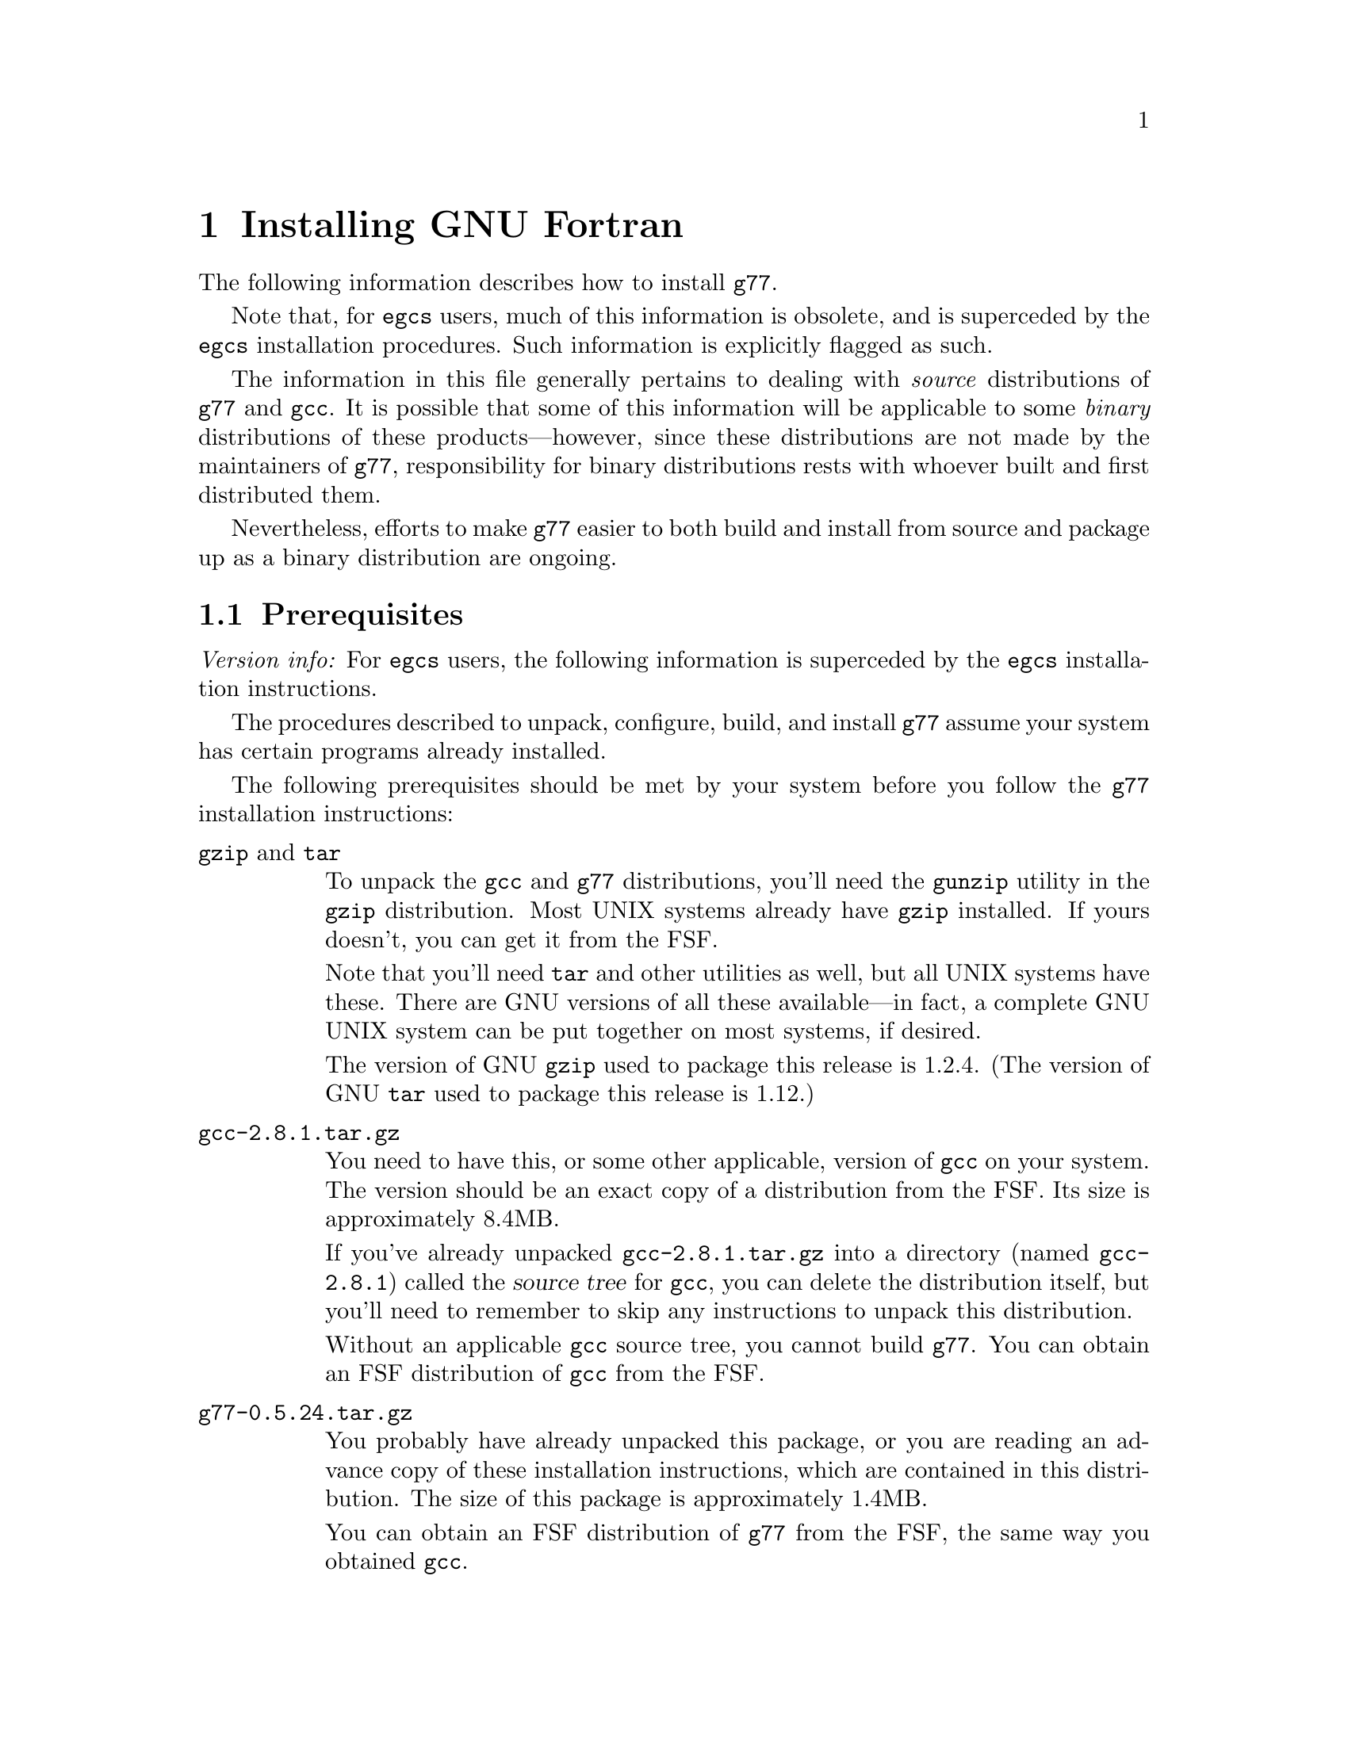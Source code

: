 @c Copyright (C) 1995-1997 Free Software Foundation, Inc.
@c This is part of the G77 manual.
@c For copying conditions, see the file g77.texi.

@c The text of this file appears in the file INSTALL
@c in the G77 distribution, as well as in the G77 manual.

@c 1998-07-13

@set version-g77 0.5.24
@set version-gcc 2.8.1
@set version-autoconf 2.12
@set version-bison 1.25
@set version-gperf 2.5
@set version-gzip 1.2.4
@set version-make 3.76.1
@set version-makeinfo 1.68
@set version-patch 2.5
@set version-sed 2.05
@set version-tar 1.12
@set version-texinfo 3.11

@ifclear INSTALLONLY
@node Installation
@chapter Installing GNU Fortran
@end ifclear
@cindex installing GNU Fortran

The following information describes how to install @code{g77}.

Note that, for @code{egcs} users,
much of this information is obsolete,
and is superceded by the
@code{egcs} installation procedures.
Such information is explicitly flagged as such.

The information in this file generally pertains to dealing
with @emph{source} distributions of @code{g77} and @code{gcc}.
It is possible that some of this information will be applicable
to some @emph{binary} distributions of these products---however,
since these distributions are not made by the maintainers of
@code{g77}, responsibility for binary distributions rests with
whoever built and first distributed them.

Nevertheless, efforts to make @code{g77} easier to both build
and install from source and package up as a binary distribution
are ongoing.

@menu
* Prerequisites::          Make sure your system is ready for @code{g77}.
* Problems Installing::    Known trouble areas.
* Settings::               Changing @code{g77} internals before building.
* Quick Start::            The easier procedure for non-experts.
* Complete Installation::  For experts, or those who want to be: the details.
* Distributing Binaries::  If you plan on distributing your @code{g77}.
@end menu

@node Prerequisites
@section Prerequisites
@cindex prerequisites

@emph{Version info:}
For @code{egcs} users, the following information is
superceded by the @code{egcs} installation instructions.

The procedures described to unpack, configure, build, and
install @code{g77} assume your system has certain programs
already installed.

The following prerequisites should be met by your
system before you follow the @code{g77} installation instructions:

@table @asis
@item @code{gzip} and @code{tar}
To unpack the @code{gcc} and @code{g77} distributions,
you'll need the @code{gunzip} utility in the @code{gzip}
distribution.
Most UNIX systems already have @code{gzip} installed.
If yours doesn't, you can get it from the FSF.

Note that you'll need @code{tar} and other utilities
as well, but all UNIX systems have these.
There are GNU versions of all these available---in fact,
a complete GNU UNIX system can be put together on
most systems, if desired.

The version of GNU @code{gzip} used to package this release
is @value{version-gzip}.
(The version of GNU @code{tar} used to package this release
is @value{version-tar}.)

@item @file{gcc-@value{version-gcc}.tar.gz}
You need to have this, or some other applicable, version
of @code{gcc} on your system.
The version should be an exact copy of a distribution
from the FSF.
Its size is approximately 8.4MB.

If you've already unpacked @file{gcc-@value{version-gcc}.tar.gz} into a
directory (named @file{gcc-@value{version-gcc}}) called the @dfn{source tree}
for @code{gcc}, you can delete the distribution
itself, but you'll need to remember to skip any instructions to unpack
this distribution.

Without an applicable @code{gcc} source tree, you cannot
build @code{g77}.
You can obtain an FSF distribution of @code{gcc} from the FSF.

@item @file{g77-@value{version-g77}.tar.gz}
You probably have already unpacked this package,
or you are reading an advance copy of these installation instructions,
which are contained in this distribution.
The size of this package is approximately 1.4MB.

You can obtain an FSF distribution of @code{g77} from the FSF,
the same way you obtained @code{gcc}.

@item Enough disk space
The amount of disk space needed to unpack, build, install,
and use @code{g77} depends on the type of system you're
using, how you build @code{g77}, and how much of it you
install (primarily, which languages you install).

The sizes shown below assume all languages distributed
in @code{gcc-@value{version-gcc}}, plus @code{g77}, will be built
and installed.
These sizes are indicative of GNU/Linux systems on
Intel x86 running COFF and on Digital Alpha (AXP) systems
running ELF.
These should be fairly representative of 32-bit and 64-bit
systems, respectively.

Note that all sizes are approximate and subject to change without
notice!
They are based on preliminary releases of g77 made shortly
before the public beta release.

@itemize ---
@item
@code{gcc} and @code{g77} distributions occupy 10MB
packed, 40MB unpacked.
These consist of the source code and documentation,
plus some derived files (mostly documentation), for
@code{gcc} and @code{g77}.
Any deviations from these numbers for different
kinds of systems are likely to be very minor.

@item
A ``bootstrap'' build requires an additional 91MB
for a total of 132MB on an ix86, and an additional
136MB for a total of 177MB on an Alpha.

@item
Removing @file{gcc/stage1} after the build recovers
13MB for a total of 119MB on an ix86, and recovers
21MB for a total of 155MB on an Alpha.

After doing this, the integrity of the build can
still be verified via @samp{make compare}, and the
@code{gcc} compiler modified and used to build itself for
testing fairly quickly, using the copy of the compiler
kept in @code{gcc/stage2}.

@item
Removing @file{gcc/stage2} after the build further
recovers 39MB for a total of 80MB, and recovers
57MB for a total of 98MB on an Alpha.

After doing this, the compiler can still be installed,
especially if GNU @code{make} is used to avoid
gratuitous rebuilds (or, the installation can be done
by hand).

@item
Installing @code{gcc} and @code{g77} copies
23MB onto the @samp{--prefix} disk for a total of 103MB
on an ix86, and copies 31MB onto the @samp{--prefix}
disk for a total of 130MB on an Alpha.
@end itemize

After installation, if no further modifications and
builds of @code{gcc} or @code{g77} are planned, the
source and build directory may be removed, leaving
the total impact on a system's disk storage as
that of the amount copied during installation.

Systems with the appropriate version of @code{gcc}
installed don't require the complete
bootstrap build.
Doing a ``straight build'' requires about as much
space as does a bootstrap build followed by removing
both the @file{gcc/stage1} and @file{gcc/stage2}
directories.

Installing @code{gcc} and @code{g77} over existing
versions might require less @emph{new} disk space,
but note that, unlike many products, @code{gcc}
installs itself in a way that avoids overwriting other
installed versions of itself, so that other versions may
easily be invoked (via @samp{gcc -V @var{version}}).

So, the amount of space saved as a result of having
an existing version of @code{gcc} and @code{g77}
already installed is not much---typically only the
command drivers (@code{gcc}, @code{g77}, @code{g++},
and so on, which are small) and the documentation
is overwritten by the new installation.
The rest of the new installation is done without
replacing existing installed versions (assuming
they have different version numbers).

@item @code{make}
Your system must have @code{make}, and you will probably save
yourself a lot of trouble if it is GNU @code{make} (sometimes
referred to as @code{gmake}).
In particular, you probably need GNU @code{make}
to build outside the source directory
(with @code{configure}'s @samp{--srcdir} option.)

The version of GNU @code{make} used to develop this release
is @value{version-make}.

@item @code{cc}
Your system must have a working C compiler.
If it doesn't, you might be able to obtain
a prebuilt binary of some version of @code{gcc}
from the network or on CD-ROM,
perhaps from the FSF@.
The best source of information about binaries
is probably a system-specific Usenet news group,
initially via its FAQ.

@xref{Installation,,Installing GNU CC,gcc,Using and Porting GNU CC},
for more information on prerequisites for installing @code{gcc}.

@item @code{sed}
All UNIX systems have @code{sed}, but some have a broken
version that cannot handle configuring, building, or
installing @code{gcc} or @code{g77}.

The version of GNU @code{sed} used to develop this release
is @value{version-sed}.
(Note that GNU @code{sed} version 3.0 was withdrawn by the
FSF---if you happen to have this version installed, replace
it with version @value{version-sed} immediately.
See a GNU distribution site for further explanation.)

@item @code{root} access or equivalent
To perform the complete installation procedures on a system,
you need to have @code{root} access to that system, or
equivalent access to the @samp{--prefix} directory tree
specified on the @code{configure} command line.

Portions of the procedure (such as configuring and building
@code{g77}) can be performed by any user with enough disk
space and virtual memory.

However, these instructions are oriented towards less-experienced
users who want to install @code{g77} on their own personal
systems.

System administrators with more experience will want to
determine for themselves how they want to modify the
procedures described below to suit the needs of their
installation.

@item @code{autoconf}
The version of GNU @code{autoconf} used to develop this release
is @value{version-autoconf}.

@code{autoconf} is not needed in the typical case of
installing @code{gcc} and @code{g77}.
@xref{Missing tools?}, for information on when it
might be needed and how to work around not having it.

@item @code{bison}
The version of GNU @code{bison} used to develop this release
is @value{version-bison}.

@code{bison} is not needed in the typical case of
installing @code{gcc} and @code{g77}.
@xref{Missing tools?}, for information on when it
might be needed and how to work around not having it.

@item @code{gperf}
The version of GNU @code{gperf} used to develop this release
is @value{version-gperf}.

@code{gperf} is not needed in the typical case of
installing @code{gcc} and @code{g77}.
@xref{Missing tools?}, for information on when it
might be needed and how to work around not having it.

@item @code{makeinfo}
The version of GNU @code{makeinfo} used to develop this release
is @value{version-makeinfo}.

@code{makeinfo} is part of the GNU @code{texinfo} package;
@code{makeinfo} version @value{version-makeinfo}
is distributed as part of
GNU @code{texinfo} version @value{version-texinfo}.

@code{makeinfo} is not needed in the typical case of
installing @code{gcc} and @code{g77}.
@xref{Missing tools?}, for information on when it
might be needed and how to work around not having it.

An up-to-date version of GNU @code{makeinfo} is still convenient
when obtaining a new version of a GNU distribution such as
@code{gcc} or @code{g77},
as it allows you to obtain the @file{.diff.gz} file
instead of the entire @file{.tar.gz} distribution
(assuming you have installed @code{patch}).

@item @code{patch}
The version of GNU @code{patch} used to develop this release
is @value{version-patch}.

Beginning with @code{g77} version 0.5.23, it is no longer
necessary to patch the @code{gcc} back end to build @code{g77}.

An up-to-date version of GNU @code{patch} is still convenient
when obtaining a new version of a GNU distribution such as
@code{gcc} or @code{g77},
as it allows you to obtain the @file{.diff.gz} file
instead of the entire @file{.tar.gz} distribution
(assuming you have installed the tools needed
to rebuild derived files, such as @code{makeinfo}).
@end table

@node Problems Installing
@section Problems Installing
@cindex problems installing
@cindex installation problems

This is a list of problems (and some apparent problems which don't
really mean anything is wrong) that show up when configuring,
building, installing, or porting GNU Fortran.

@xref{Installation Problems,,,gcc,Using and Porting GNU CC},
for more information on installation problems that can afflict
either @code{gcc} or @code{g77}.

@menu
* General Problems::         Problems afflicting most or all systems.
* System-specific Problems:: Problems afflicting particular systems.
* Cross-compiler Problems::  Problems afflicting cross-compilation setups.
@end menu

@node General Problems
@subsection General Problems

These problems can occur on most or all systems.

@menu
* GNU C Required::             Why even ANSI C is not enough.
* Patching GNU CC::            Why @code{gcc} needn't be patched.
* Building GNU CC Necessary::  Why you can't build @emph{just} Fortran.
* Missing strtoul or bsearch:: When linking @samp{f771} fails.
* Cleanup Kills Stage Directories::  For @code{g77} developers.
* LANGUAGES Macro Ignored::    Sometimes @samp{LANGUAGES} is ignored.
@end menu

@node GNU C Required
@subsubsection GNU C Required
@cindex GNU C required
@cindex requirements, GNU C

Compiling @code{g77} requires GNU C, not just ANSI C.
Fixing this wouldn't
be very hard (just tedious), but the code using GNU extensions to
the C language is expected to be rewritten for 0.6 anyway,
so there are no plans for an interim fix.

This requirement does not mean you must already have @code{gcc}
installed to build @code{g77}.
As long as you have a working C compiler, you can use a
bootstrap build to automate the process of first building
@code{gcc} using the working C compiler you have, then building
@code{g77} and rebuilding @code{gcc} using that just-built @code{gcc},
and so on.

@node Patching GNU CC
@subsubsection Patching GNU CC
@cindex patch files
@cindex GBE

@code{g77} no longer requires application of a patch file
to the @code{gcc} compiler tree.
In fact, no such patch file is distributed with @code{g77}.
This is as of version 0.5.23
and @code{egcs} version 1.0.

@node Building GNU CC Necessary
@subsubsection Building GNU CC Necessary
@cindex gcc, building
@cindex building gcc

It should be possible to build the runtime without building @code{cc1}
and other non-Fortran items, but, for now, an easy way to do that
is not yet established.

@node Missing strtoul or bsearch
@subsubsection Missing strtoul or bsearch
@cindex bsearch
@cindex _bsearch
@cindex strtoul
@cindex _strtoul
@cindex undefined reference (_bsearch)
@cindex undefined reference (_strtoul)
@cindex f771, linking error for
@cindex linking error for f771
@cindex ld error for f771
@cindex ld can't find _bsearch
@cindex ld can't find _strtoul
@cindex SunOS4

@emph{Version info:}
The following information does not apply to the
@code{egcs} version of @code{g77}.

On SunOS4 systems, linking the @code{f771} program used to
produce an error message concerning an undefined symbol named
@samp{_strtoul}, because the @samp{strtoul} library function
is not provided on that system.

Other systems have, in the past, been reported to not provide
their own @samp{strtoul} or @samp{bsearch} function.

Some versions @code{g77} tried to default to providing bare-bones
versions of @code{bsearch} and @code{strtoul} automatically,
but every attempt at this has failed for at least one kind of system.

To limit the failures to those few systems actually missing the
required routines, the bare-bones versions are still provided,
in @file{gcc/f/proj.c},
if the appropriate macros are defined.
These are @code{NEED_BSEARCH} for @samp{bsearch} and
@code{NEED_STRTOUL} for @samp{NEED_STRTOUL}.

Therefore, if you are sure your system is missing
@code{bsearch} or @code{strtoul} in its library,
define the relevant macro(s) before building @code{g77}.
This can be done by editing @file{gcc/f/proj.c} and inserting
either or both of the following @samp{#define} statements
before the comment shown:

@smallexample
/* Insert #define statements here.  */

#define NEED_BSEARCH
#define NEED_STRTOUL
@end smallexample

Then, continue configuring and building @code{g77} as usual.

Or, you can define these on the @code{make} command line.
To build with the bundled @code{cc} on SunOS4, for example, try:
@smallexample
make bootstrap BOOT_CFLAGS='-O2 -g -DNEED_STRTOUL'
@end smallexample

If you then encounter problems compiling @file{gcc/f/proj.c},
it might be due to a discrepancy between how @samp{bsearch}
or @samp{strtoul} are defined by that file and how they're
declared by your system's header files.

In that case, you'll have to use some basic knowledge of C
to work around the problem, perhaps by editing @file{gcc/f/proj.c}
somewhat.

@node Cleanup Kills Stage Directories
@subsubsection Cleanup Kills Stage Directories
@cindex stage directories
@cindex make clean

It'd be helpful if @code{g77}'s @file{Makefile.in} or @file{Make-lang.in}
would create the various @file{stage@var{n}} directories and their
subdirectories, so developers and expert installers wouldn't have to
reconfigure after cleaning up.

That help has arrived as of version 0.5.23 of @code{g77}
and version 1.1 of @code{egcs}.
Configuration itself no longer creates any particular directories
that are unique to @code{g77}.
The build procedures in @file{Make-lang.in} take care of
that, on demand.

@node LANGUAGES Macro Ignored
@subsubsection LANGUAGES Macro Ignored
@cindex @samp{LANGUAGES} macro ignored
@cindex ignoring @samp{LANGUAGES} macro

Prior to version 0.5.23 of @code{g77}
and version 1.1 of @code{egcs},
@code{g77} would sometimes ignore
the absence of @samp{f77} and @samp{F77} in the
@samp{LANGUAGES} macro definition used for the
@code{make} command being processed.

As of @code{g77} version 0.5.23
and @code{egcs} version 1.1,
@code{g77} now obeys this macro
in all relevant situations.

However, in versions of @code{gcc} through 2.8.1,
non-@code{g77} portions of @code{gcc},
such as @code{g++},
are known to go ahead and perform various
language-specific activities when their
respective language strings do not appear
in the @samp{LANGUAGES} macro in effect
during that invocation of @code{make}.

It is expected that these remaining problems will
be fixed in a future version of @code{gcc}.

@node System-specific Problems
@subsection System-specific Problems

@cindex AIX
A linker bug on some versions of AIX 4.1 might prevent building
when @code{g77} is built within @code{gcc}.
It might also occur when building within @code{egcs}.
@xref{LINKFAIL}.

@node Cross-compiler Problems
@subsection Cross-compiler Problems
@cindex cross-compiler, problems

@code{g77} has been in alpha testing since September of
1992, and in public beta testing since February of 1995.
Alpha testing was done by a small number of people worldwide on a fairly
wide variety of machines, involving self-compilation in most or
all cases.
Beta testing has been done primarily via self-compilation,
but in more and more cases, cross-compilation (and ``criss-cross
compilation'', where a version of a compiler is built on one machine
to run on a second and generate code that runs on a third) has
been tried and has succeeded, to varying extents.

Generally, @code{g77} can be ported to any configuration to which
@code{gcc}, @code{f2c}, and @code{libf2c} can be ported and made
to work together, aside from the known problems described in this
manual.
If you want to port @code{g77} to a particular configuration,
you should first make sure @code{gcc} and @code{libf2c} can be
ported to that configuration before focusing on @code{g77}, because
@code{g77} is so dependent on them.

Even for cases where @code{gcc} and @code{libf2c} work,
you might run into problems with cross-compilation on certain machines,
for several reasons.

@itemize @bullet
@item
There is one known bug
(a design bug to be fixed in 0.6) that prevents configuration of
@code{g77} as a cross-compiler in some cases,
though there are assumptions made during
configuration that probably make doing non-self-hosting builds
a hassle, requiring manual intervention.

@item
@code{gcc} might still have some trouble being configured
for certain combinations of machines.
For example, it might not know how to handle floating-point
constants.

@item
Improvements to the way @code{libg2c} is built could make
building @code{g77} as a cross-compiler easier---for example,
passing and using @samp{$(LD)} and @samp{$(AR)} in the appropriate
ways.
(This is improved in the @code{egcs} version of @code{g77},
especially as of version 1.1.)

@item
There are still some challenges putting together the right
run-time libraries (needed by @code{libg2c}) for a target
system, depending on the systems involved in the configuration.
(This is a general problem with cross-compilation, and with
@code{gcc} in particular.)
@end itemize

@node Settings
@section Changing Settings Before Building

Here are some internal @code{g77} settings that can be changed
by editing source files in @file{gcc/f/} before building.

This information, and perhaps even these settings, represent
stop-gap solutions to problems people doing various ports
of @code{g77} have encountered.
As such, none of the following information is expected to
be pertinent in future versions of @code{g77}.

@menu
* Larger File Unit Numbers::     Raising @samp{MXUNIT}.
* Always Flush Output::          Synchronizing write errors.
* Maximum Stackable Size::       Large arrays forced off the stack.
* Floating-point Bit Patterns::  Possible programs building @code{g77}
                                   as a cross-compiler.
* Large Initialization::         Large arrays with @code{DATA}
                                   initialization.
* Alpha Problems Fixed::         Problems with 64-bit systems like
                                   Alphas now fixed?
@end menu

@node Larger File Unit Numbers
@subsection Larger File Unit Numbers
@cindex MXUNIT
@cindex unit numbers
@cindex maximum unit number
@cindex illegal unit number
@cindex increasing maximum unit number

As distributed, whether as part of @code{f2c} or @code{g77},
@code{libf2c} accepts file unit numbers only in the range
0 through 99.
For example, a statement such as @samp{WRITE (UNIT=100)} causes
a run-time crash in @code{libf2c}, because the unit number,
100, is out of range.

If you know that Fortran programs at your installation require
the use of unit numbers higher than 99, you can change the
value of the @samp{MXUNIT} macro, which represents the maximum unit
number, to an appropriately higher value.

To do this, edit the file @file{f/runtime/libI77/fio.h} in your
@code{g77} source tree, changing the following line:

@example
#define MXUNIT 100
@end example

Change the line so that the value of @samp{MXUNIT} is defined to be
at least one @emph{greater} than the maximum unit number used by
the Fortran programs on your system.

(For example, a program that does @samp{WRITE (UNIT=255)} would require
@samp{MXUNIT} set to at least 256 to avoid crashing.)

Then build or rebuild @code{g77} as appropriate.

@emph{Note:} Changing this macro has @emph{no} effect on other limits
your system might place on the number of files open at the same time.
That is, the macro might allow a program to do @samp{WRITE (UNIT=100)},
but the library and operating system underlying @code{libf2c} might
disallow it if many other files have already been opened (via @code{OPEN} or
implicitly via @code{READ}, @code{WRITE}, and so on).
Information on how to increase these other limits should be found
in your system's documentation.

@node Always Flush Output
@subsection Always Flush Output
@cindex ALWAYS_FLUSH
@cindex synchronous write errors
@cindex disk full
@cindex flushing output
@cindex fflush()
@cindex I/O, flushing
@cindex output, flushing
@cindex writes, flushing
@cindex NFS
@cindex network file system

Some Fortran programs require output
(writes) to be flushed to the operating system (under UNIX,
via the @code{fflush()} library call) so that errors,
such as disk full, are immediately flagged via the relevant
@code{ERR=} and @code{IOSTAT=} mechanism, instead of such
errors being flagged later as subsequent writes occur, forcing
the previously written data to disk, or when the file is
closed.

Essentially, the difference can be viewed as synchronous error
reporting (immediate flagging of errors during writes) versus
asynchronous, or, more precisely, buffered error reporting
(detection of errors might be delayed).

@code{libg2c} supports flagging write errors immediately when
it is built with the @samp{ALWAYS_FLUSH} macro defined.
This results in a @code{libg2c} that runs slower, sometimes
quite a bit slower, under certain circumstances---for example,
accessing files via the networked file system NFS---but the
effect can be more reliable, robust file I/O.

If you know that Fortran programs requiring this level of precision
of error reporting are to be compiled using the
version of @code{g77} you are building, you might wish to
modify the @code{g77} source tree so that the version of
@code{libg2c} is built with the @samp{ALWAYS_FLUSH} macro
defined, enabling this behavior.

To do this, find this line in @file{f/runtime/f2c.h} in
your @code{g77} source tree:

@example
/* #define ALWAYS_FLUSH */
@end example

Remove the leading @samp{/*@w{ }},
so the line begins with @samp{#define},
and the trailing @samp{@w{ }*/}.

Then build or rebuild @code{g77} as appropriate.

@node Maximum Stackable Size
@subsection Maximum Stackable Size
@vindex FFECOM_sizeMAXSTACKITEM
@cindex code, stack variables
@cindex maximum stackable size
@cindex stack allocation
@cindex segmentation violation
@code{g77}, on most machines, puts many variables and arrays on the stack
where possible, and can be configured (by changing
@samp{FFECOM_sizeMAXSTACKITEM} in @file{gcc/f/com.c}) to force
smaller-sized entities into static storage (saving
on stack space) or permit larger-sized entities to be put on the
stack (which can improve run-time performance, as it presents
more opportunities for the GBE to optimize the generated code).

@emph{Note:} Putting more variables and arrays on the stack
might cause problems due to system-dependent limits on stack size.
Also, the value of @samp{FFECOM_sizeMAXSTACKITEM} has no
effect on automatic variables and arrays.
@xref{But-bugs}, for more information.

@node Floating-point Bit Patterns
@subsection Floating-point Bit Patterns

@cindex cross-compiler, building
@cindex floating-point bit patterns
@cindex bit patterns
The @code{g77} build will crash if an attempt is made to build
it as a cross-compiler
for a target when @code{g77} cannot reliably determine the bit pattern of
floating-point constants for the target.
Planned improvements for version 0.6 of @code{g77}
will give it the capabilities it needs to not have to crash the build
but rather generate correct code for the target.
(Currently, @code{g77}
would generate bad code under such circumstances if it didn't crash
during the build, e.g. when compiling a source file that does
something like @samp{EQUIVALENCE (I,R)} and @samp{DATA R/9.43578/}.)

@node Large Initialization
@subsection Initialization of Large Aggregate Areas

@cindex speed, compiler
@cindex slow compiler
@cindex memory utilization
@cindex large initialization
@cindex aggregate initialization
A warning message is issued when @code{g77} sees code that provides
initial values (e.g. via @code{DATA}) to an aggregate area (@code{COMMON}
or @code{EQUIVALENCE}, or even a large enough array or @code{CHARACTER}
variable)
that is large enough to increase @code{g77}'s compile time by roughly
a factor of 10.

This size currently is quite small, since @code{g77}
currently has a known bug requiring too much memory
and time to handle such cases.
In @file{gcc/f/data.c}, the macro
@samp{FFEDATA_sizeTOO_BIG_INIT_} is defined
to the minimum size for the warning to appear.
The size is specified in storage units,
which can be bytes, words, or whatever, on a case-by-case basis.

After changing this macro definition, you must
(of course) rebuild and reinstall @code{g77} for
the change to take effect.

Note that, as of version 0.5.18, improvements have
reduced the scope of the problem for @emph{sparse}
initialization of large arrays, especially those
with large, contiguous uninitialized areas.
However, the warning is issued at a point prior to
when @code{g77} knows whether the initialization is sparse,
and delaying the warning could mean it is produced
too late to be helpful.

Therefore, the macro definition should not be adjusted to
reflect sparse cases.
Instead, adjust it to generate the warning when densely
initialized arrays begin to cause responses noticeably slower
than linear performance would suggest.

@node Alpha Problems Fixed
@subsection Alpha Problems Fixed

@cindex Alpha, support
@cindex 64-bit systems
@code{g77} used to warn when it was used to compile Fortran code
for a target configuration that is not basically a 32-bit
machine (such as an Alpha, which is a 64-bit machine, especially
if it has a 64-bit operating system running on it).
That was because @code{g77} was known to not work
properly on such configurations.

As of version 0.5.20, @code{g77} is believed to work well
enough on such systems.
So, the warning is no longer needed or provided.

However, support for 64-bit systems, especially in
areas such as cross-compilation and handling of
intrinsics, is still incomplete.
The symptoms
are believed to be compile-time diagnostics rather
than the generation of bad code.
It is hoped that version 0.6 will completely support 64-bit
systems.

@node Quick Start
@section Quick Start
@cindex quick start

@emph{Version info:}
For @code{egcs} users, the following information is
superceded by the @code{egcs} installation instructions.

This procedure configures, builds, and installs @code{g77}
``out of the box'' and works on most UNIX systems.
Each command is identified by a unique number,
used in the explanatory text that follows.
For the most part, the output of each command is not shown,
though indications of the types of responses are given in a
few cases.

To perform this procedure, the installer must be logged
in as user @code{root}.
Much of it can be done while not logged in as @code{root},
and users experienced with UNIX administration should be
able to modify the procedure properly to do so.

Following traditional UNIX conventions, it is assumed that
the source trees for @code{g77} and @code{gcc} will be
placed in @file{/usr/src}.
It also is assumed that the source distributions themselves
already reside in @file{/usr/FSF}, a naming convention
used by the author of @code{g77} on his own system:

@example
/usr/FSF/gcc-@value{version-gcc}.tar.gz
/usr/FSF/g77-@value{version-g77}.tar.gz
@end example

@c (You can use @file{gcc-2.7.2.1.tar.gz} instead, or
@c the equivalent of it obtained by applying the
@c patch distributed as @file{gcc-2.7.2-2.7.2.1.diff.gz}
@c to version 2.7.2 of @code{gcc},
@c if you remember to make the appropriate adjustments in the
@c instructions below.)

@c @cindex SunOS4
@c Users of the following systems should not blindly follow
@c these quick-start instructions, because of problems their
@c systems have coping with straightforward installation of
@c @code{g77}:
@c 
@c @itemize @bullet
@c @item
@c SunOS4
@c @end itemize
@c 
@c Instead, see @ref{Complete Installation}, for detailed information
@c on how to configure, build, and install @code{g77} for your
@c particular system.
@c Also, see @ref{Trouble,,Known Causes of Trouble with GNU Fortran},
@c for information on bugs and other problems known to afflict the
@c installation process, and how to report newly discovered ones.
@c 
@c If your system is @emph{not} on the above list, and @emph{is}
@c a UNIX system or one of its variants, you should be able to
@c follow the instructions below.

If you vary @emph{any} of the steps below, you might run into
trouble, including possibly breaking existing programs for
other users of your system.
Before doing so, it is wise to review the explanations of some
of the steps.
These explanations follow this list of steps.

@example
sh[ 1]# @kbd{cd /usr/src}
@set source-dir 1
sh[ 2]# @kbd{gunzip -c < /usr/FSF/gcc-@value{version-gcc}.tar.gz | tar xf -}
[Might say "Broken pipe"...that is normal on some systems.]
@set unpack-gcc 2
sh[ 3]# @kbd{gunzip -c < /usr/FSF/g77-@value{version-g77}.tar.gz | tar xf -}
["Broken pipe" again possible.]
@set unpack-g77 3
sh[ 4]# @kbd{ln -s gcc-@value{version-gcc} gcc}
@set link-gcc 4
sh[ 5]# @kbd{ln -s g77-@value{version-g77} g77}
@set link-g77 5
sh[ 6]# @kbd{mv -i g77/* gcc}
[No questions should be asked by mv here; or, you made a mistake.]
@set merge-g77 6
sh[ 7]# @kbd{cd gcc}
sh[ 8]# @kbd{./configure --prefix=/usr}
[Do not do the above if gcc is not installed in /usr/bin.
You might need a different @kbd{--prefix=@dots{}}, as
described below.]
@set configure-gcc 8
sh[ 9]# @kbd{make bootstrap}
[This takes a long time, and is where most problems occur.]
@set build-gcc 9
sh[10]# @kbd{make compare}
[This verifies that the compiler is `sane'.
If any files are printed, you have likely found a g77 bug.]
@set compare-gcc 10
sh[11]# @kbd{rm -fr stage1}
@set rm-stage1 11
sh[12]# @kbd{make -k install}
[The actual installation.]
@set install-g77 12
sh[13]# @kbd{g77 -v}
[Verify that g77 is installed, obtain version info.]
@set show-version 13
sh[14]#
@set end-procedure 14
@end example

@xref{Updating Documentation,,Updating Your Info Directory}, for
information on how to update your system's top-level @code{info}
directory to contain a reference to this manual, so that
users of @code{g77} can easily find documentation instead
of having to ask you for it.

Elaborations of many of the above steps follows:

@table @asis
@item Step @value{source-dir}: @kbd{cd /usr/src}
You can build @code{g77} pretty much anyplace.
By convention, this manual assumes @file{/usr/src}.
It might be helpful if other users on your system
knew where to look for the source code for the
installed version of @code{g77} and @code{gcc} in any case.

@c @item Step @value{unpack-gcc}: @kbd{gunzip -d @dots{}}
@c Here, you might wish to use @file{gcc-2.7.2.1.tar.gz}
@c instead, or apply @file{gcc-2.7.2-2.7.2.1.diff.gz} to achieve
@c similar results.

@item Step @value{unpack-g77}: @kbd{gunzip -d < /usr/FSF/g77-@value{version-g77}.tar.gz | tar xf -}
It is not always necessary to obtain the latest version of
@code{g77} as a complete @file{.tar.gz} file if you have
a complete, earlier distribution of @code{g77}.
If appropriate, you can unpack that earlier
version of @code{g77}, and then apply the appropriate patches
to achieve the same result---a source tree containing version
@value{version-g77} of @code{g77}.

@item Step @value{link-gcc}: @kbd{ln -s gcc-@value{version-gcc} gcc}
@item Step @value{link-g77}: @kbd{ln -s g77-@value{version-g77} g77}
These commands mainly help reduce typing,
and help reduce visual clutter in examples
in this manual showing what to type to install @code{g77}.

@c Of course, if appropriate, @kbd{ln -s gcc-2.7.2.1 gcc} or
@c similar.

@xref{Unpacking}, for information on
using distributions of @code{g77} made by organizations
other than the FSF.

@item Step @value{merge-g77}: @kbd{mv -i g77/* gcc}
After doing this, you can, if you like, type
@samp{rm g77} and @samp{rmdir g77-@value{version-g77}} to remove
the empty directory and the symbol link to it.
But, it might be helpful to leave them around as
quick reminders of which version(s) of @code{g77} are
installed on your system.

@xref{Unpacking}, for information
on the contents of the @file{g77} directory (as merged
into the @file{gcc} directory).

@item Step @value{configure-gcc}: @kbd{./configure --prefix=/usr}
This is where you specify that
the @file{g77} and @file{gcc} executables are to be
installed in @file{/usr/bin/},
the @code{g77} and @code{gcc} documentation is
to be installed in @file{/usr/info/} and @file{/usr/man/},
and so on.

You should ensure that any existing installation of the @file{gcc}
executable is in @file{/usr/bin/}.

However, if that existing version of @code{gcc} is not @value{version-gcc},
or if you simply wish to avoid risking overwriting it with a
newly built copy of the same version,
you can specify @samp{--prefix=/usr/local}
(which is the default)
or some other path,
and invoke the newly installed version
directly from that path's @file{bin} directory.

@xref{Where to Install,,Where in the World Does Fortran (and GNU CC) Go?},
for more information on determining where to install @code{g77}.
@xref{Configuring gcc}, for more information on the
configuration process triggered by invoking the @file{./configure}
script.

@item Step @value{build-gcc}: @kbd{make bootstrap}
@xref{Installation,,Installing GNU CC,
gcc,Using and Porting GNU CC}, for information
on the kinds of diagnostics you should expect during
this procedure.

@xref{Building gcc}, for complete @code{g77}-specific
information on this step.

@item Step @value{compare-gcc}: @kbd{make compare}
@xref{Bug Lists,,Where to Port Bugs}, for information
on where to report that you observed files
having different contents during this
phase.

@xref{Bug Reporting,,How to Report Bugs}, for
information on @emph{how} to report bugs like this.

@item Step @value{rm-stage1}: @kbd{rm -fr stage1}
You don't need to do this, but it frees up disk space.

@item Step @value{install-g77}: @kbd{make -k install}
If this doesn't seem to work, try:

@example
make -k install install-libf77
@end example

Or, make sure you're using GNU @code{make}.

@xref{Installation of Binaries}, for more information.

@xref{Updating Documentation,,Updating Your Info Directory},
for information on entering this manual into your
system's list of texinfo manuals.

@item Step @value{show-version}: @kbd{g77 -v}
If this command prints approximately 25 lines of output,
including the GNU Fortran Front End version number (which
should be the same as the version number for the version
of @code{g77} you just built and installed) and the
version numbers for the three parts of the @code{libf2c}
library (@code{libF77}, @code{libI77}, @code{libU77}), and
those version numbers are all in agreement, then there is
a high likelihood that the installation has been successfully
completed.

You might consider doing further testing.
For example, log in as a non-privileged user, then create
a small Fortran program, such as:

@example
      PROGRAM SMTEST
      DO 10 I=1, 10
         PRINT *, 'Hello World #', I
10    CONTINUE
      END
@end example

Compile, link, and run the above program, and, assuming you named
the source file @file{smtest.f}, the session should look like this:

@example
sh# @kbd{g77 -o smtest smtest.f}
sh# @kbd{./smtest}
 Hello World # 1
 Hello World # 2
 Hello World # 3
 Hello World # 4
 Hello World # 5
 Hello World # 6
 Hello World # 7
 Hello World # 8
 Hello World # 9
 Hello World # 10
sh#
@end example

If invoking @code{g77} doesn't seem to work,
the problem might be that you've installed it in
a location that is not in your shell's search path.
For example, if you specified @samp{--prefix=/gnu},
and @file{/gnu/bin} is not in your @code{PATH}
environment variable,
you must explicitly specify the location of the compiler
via @kbd{/gnu/bin/g77 -o smtest smtest.f}.

After proper installation, you don't
need to keep your gcc and g77 source and build directories
around anymore.
Removing them can free up a lot of disk space.
@end table

@node Complete Installation
@section Complete Installation

@emph{Version info:}
For @code{egcs} users, the following information is
mostly superceded by the @code{egcs} installation instructions.

Here is the complete @code{g77}-specific information on how
to configure, build, and install @code{g77}.

@menu
* Unpacking::
* Merging Distributions::
* Where to Install::
* Configuring gcc::
* Building gcc::
* Pre-installation Checks::
* Installation of Binaries::
* Updating Documentation::
* Missing tools?::
@end menu

@node Unpacking
@subsection Unpacking
@cindex unpacking distributions
@cindex distributions, unpacking
@cindex code, source
@cindex source code
@cindex source tree
@cindex packages

The @code{gcc} source distribution is a stand-alone distribution.
It is designed to be unpacked (producing the @code{gcc}
source tree) and built as is, assuming certain
prerequisites are met (including the availability of compatible
UNIX programs such as @code{make}, @code{cc}, and so on).

However, before building @code{gcc}, you will want to unpack
and merge the @code{g77} distribution in with it, so that you
build a Fortran-capable version of @code{gcc}, which includes
the @code{g77} command, the necessary run-time libraries,
and this manual.

Unlike @code{gcc}, the @code{g77} source distribution
is @emph{not} a stand-alone distribution.
It is designed to be unpacked and, afterwards, immediately merged
into an applicable @code{gcc} source tree.
That is, the @code{g77} distribution @emph{augments} a
@code{gcc} distribution---without @code{gcc}, generally
only the documentation is immediately usable.

A sequence of commands typically used to unpack @code{gcc}
and @code{g77} is:

@example
sh# @kbd{cd /usr/src}
sh# @kbd{gunzip -c /usr/FSF/gcc-@value{version-gcc}.tar.gz | tar xf -}
sh# @kbd{gunzip -c /usr/FSF/g77-@value{version-g77}.tar.gz | tar xf -}
sh# @kbd{ln -s gcc-@value{version-gcc} gcc}
sh# @kbd{ln -s g77-@value{version-g77} g77}
sh# @kbd{mv -i g77/* gcc}
@end example

@emph{Notes:} The commands beginning with @samp{gunzip@dots{}} might
print @samp{Broken pipe@dots{}} as they complete.
That is nothing to worry about, unless you actually
@emph{hear} a pipe breaking.
The @code{ln} commands are helpful in reducing typing
and clutter in installation examples in this manual.
Hereafter, the top level of @code{gcc} source tree is referred to
as @file{gcc}, and the top level of just the @code{g77}
source tree (prior to issuing the @code{mv} command, above)
is referred to as @file{g77}.

There are three top-level names in a @code{g77} distribution:

@example
g77/COPYING.g77
g77/README.g77
g77/f
@end example

All three entries should be moved (or copied) into a @code{gcc}
source tree (typically named after its version number and
as it appears in the FSF distributions---e.g. @file{gcc-@value{version-gcc}}).

@file{g77/f} is the subdirectory containing all of the
code, documentation, and other information that is specific
to @code{g77}.
The other two files exist to provide information on @code{g77}
to someone encountering a @code{gcc} source tree with @code{g77}
already present, who has not yet read these installation
instructions and thus needs help understanding that the
source tree they are looking at does not come from a single
FSF distribution.
They also help people encountering an unmerged @code{g77} source
tree for the first time.

@cindex modifying @code{g77}
@cindex code, modifying
@cindex Pentium optimizations
@cindex optimizations, Pentium
@emph{Note:} Please use @strong{only} @code{gcc} and @code{g77}
source trees as distributed by the FSF.
Use of modified versions is likely to result in problems that appear to be
in the @code{g77} code but, in fact, are not.
Do not use such modified versions
unless you understand all the differences between them and the versions
the FSF distributes---in which case you should be able to modify the
@code{g77} (or @code{gcc}) source trees appropriately so @code{g77}
and @code{gcc} can coexist as they do in the stock FSF distributions.

@node Merging Distributions
@subsection Merging Distributions
@cindex merging distributions
@cindex @code{gcc} versions supported by @code{g77}
@cindex versions of @code{gcc}
@cindex support for @code{gcc} versions

After merging the @code{g77} source tree into the @code{gcc} source tree,
you have put together a complete @code{g77} source tree.

@cindex gcc version numbering
@cindex version numbering
@cindex g77 version number
@cindex GNU version numbering
As of version 0.5.23, @code{g77} no longer modifies
the version number of @code{gcc},
nor does it patch @code{gcc} itself.

@code{g77} still depends on being merged with an
appropriate version of @code{gcc}.
For version @value{version-g77} of @code{g77},
the specific version of @code{gcc} supported is @value{version-gcc}.

However, other versions of @code{gcc} might be suitable
``hosts'' for this version of @code{g77}.

GNU version numbers make it easy to figure out whether a
particular version of a distribution is newer or older than
some other version of that distribution.
The format is,
generally, @var{major}.@var{minor}.@var{patch}, with
each field being a decimal number.
(You can safely ignore
leading zeros; for example, 1.5.3 is the same as 1.5.03.)
The @var{major} field only increases with time.
The other two fields are reset to 0 when the field to
their left is incremented; otherwise, they, too, only
increase with time.
So, version 2.6.2 is newer than version 2.5.8, and
version 3.0 is newer than both.
(Trailing @samp{.0} fields often are omitted in
announcements and in names for distributions and
the directories they create.)

If your version of @code{gcc} is older than the oldest version
supported by @code{g77}
(as casually determined by listing the contents of @file{gcc/f/INSTALL/},
which contains these installation instructions in plain-text format),
you should obtain a newer, supported version of @code{gcc}.
(You could instead obtain an older version of @code{g77},
or try and get your @code{g77} to work with the old
@code{gcc}, but neither approach is recommended, and
you shouldn't bother reporting any bugs you find if you
take either approach, because they're probably already
fixed in the newer versions you're not using.)

If your version of @code{gcc} is newer than the newest version
supported by @code{g77}, it is possible that your @code{g77}
will work with it anyway.
If the version number for @code{gcc} differs only in the
@var{patch} field, you might as well try that version of @code{gcc}.
Since it has the same @var{major} and @var{minor} fields,
the resulting combination is likely to work.

So, for example, if a particular version of @code{g77} has support for
@code{gcc} versions 2.8.0 and 2.8.1,
it is likely that @file{gcc-2.8.2} would work well with @code{g77}.

However, @file{gcc-2.9.0} would almost certainly
not work with that version of @code{g77}
without appropriate modifications,
so a new version of @code{g77} would be needed (and you should
wait for it rather than bothering the maintainers---@pxref{Changes,,
User-Visible Changes}).

@cindex distributions, why separate
@cindex separate distributions
@cindex why separate distributions
This complexity is the result of @code{gcc} and @code{g77} being
separate distributions.
By keeping them separate, each product is able to be independently
improved and distributed to its user base more frequently.

However, the GBE interface defined by @code{gcc} typically
undergoes some incompatible changes at least every time the
@var{minor} field of the version number is incremented,
and such changes require corresponding changes to
the @code{g77} front end (FFE).

@c @pindex config-lang.in
@c @emph{Note:} @code{g77}'s configuration file @file{gcc/f/config-lang.in}
@c sometimes ensures that the source code for the version of @code{gcc}
@c being configured has at least one indication of being an appropriate
@c version as required specifically by @code{g77}.
@c This configuration-time
@c checking should catch failures to use the proper version of @code{gcc} and,
@c if so caught, should abort the configuration with an explanation.
@c @emph{Please} do not try to disable this check,
@c otherwise @code{g77} might well appear to build
@c and install correctly, and even appear to compile correctly,
@c but could easily produce broken code.

@node Where to Install
@subsection Where in the World Does Fortran (and GNU CC) Go?
@cindex language f77 not recognized
@cindex gcc will not compile Fortran programs

Before configuring, you should make sure you know
where you want the @code{g77} and @code{gcc}
binaries to be installed after they're built,
because this information is given to the configuration
tool and used during the build itself.

A @code{g77} installation normally includes installation of
a Fortran-aware version of @code{gcc}, so that the @code{gcc}
command recognizes Fortran source files and knows how to compile
them.

For this to work, the version of @code{gcc} that you will be building
as part of @code{g77} @strong{must} be installed as the ``active''
version of @code{gcc} on the system.

Sometimes people make the mistake of installing @code{gcc} as
@file{/usr/local/bin/gcc},
leaving an older, non-Fortran-aware version in @file{/usr/bin/gcc}.
(Or, the opposite happens.)
This can result in @code{gcc} being unable to compile Fortran
source files,
because when the older version of @code{gcc} is invoked,
it complains that it does not
recognize the language, or the file name suffix.

So, determine whether @code{gcc} already is installed on your system,
and, if so, @emph{where} it is installed, and prepare to configure the
new version of @code{gcc} you'll be building so that it installs
over the existing version of @code{gcc}.

You might want to back up your existing copy of @file{/usr/bin/gcc}, and
the entire @file{/usr/lib} directory, before
you perform the actual installation (as described in this manual).

Existing @code{gcc} installations typically are
found in @file{/usr} or @file{/usr/local}.
(This means the commands are installed in @file{/usr/bin} or
@file{/usr/local/bin},
the libraries in @file{/usr/lib} or @file{/usr/local/lib},
and so on.)

If you aren't certain where the currently
installed version of @code{gcc} and its
related programs reside, look at the output
of this command:

@example
gcc -v -o /tmp/delete-me -xc /dev/null -xnone
@end example

All sorts of interesting information on the locations of various
@code{gcc}-related programs and data files should be visible
in the output of the above command.
(The output also is likely to include a diagnostic from
the linker, since there's no @samp{main_()} function.)
However, you do have to sift through it yourself; @code{gcc}
currently provides no easy way to ask it where it is installed
and where it looks for the various programs and data files it
calls on to do its work.

Just @emph{building} @code{g77} should not overwrite any installed
programs---but, usually, after you build @code{g77}, you will want
to install it, so backing up anything it might overwrite is
a good idea.
(This is true for any package, not just @code{g77},
though in this case it is intentional that @code{g77} overwrites
@code{gcc} if it is already installed---it is unusual that
the installation process for one distribution intentionally
overwrites a program or file installed by another distribution,
although, in this case, @code{g77} is an augmentation of the
@code{gcc} distribution.)

Another reason to back up the existing version first,
or make sure you can restore it easily, is that it might be
an older version on which other users have come to depend
for certain behaviors.
However, even the new version of @code{gcc} you install
will offer users the ability to specify an older version of
the actual compilation programs if desired, and these
older versions need not include any @code{g77} components.
@xref{Target Options,,Specifying Target Machine and Compiler Version,
gcc,Using and Porting GNU CC}, for information on the @samp{-V}
option of @code{gcc}.

@node Configuring gcc
@subsection Configuring GNU CC

@code{g77} is configured automatically when you configure
@code{gcc}.
There are two parts of @code{g77} that are configured in two
different ways---@code{g77}, which ``camps on'' to the
@code{gcc} configuration mechanism, and @code{libg2c}, which
uses a variation of the GNU @code{autoconf} configuration
system.

Generally, you shouldn't have to be concerned with
either @code{g77} or @code{libg2c} configuration, unless
you're configuring @code{g77} as a cross-compiler.
In this case, the @code{libg2c} configuration, and possibly the
@code{g77} and @code{gcc} configurations as well,
might need special attention.
(This also might be the case if you're porting @code{gcc} to
a whole new system---even if it is just a new operating system
on an existing, supported CPU.)

To configure the system, see
@ref{Installation,,Installing GNU CC,gcc,Using and Porting GNU CC},
following the instructions for running @file{./configure}.
Pay special attention to the @samp{--prefix=} option, which
you almost certainly will need to specify.

(Note that @code{gcc} installation information is provided
as a plain-text file in @file{gcc/INSTALL}.)

The information printed by the invocation of @file{./configure}
should show that the @file{f} directory (the Fortran language)
has been configured.
If it does not, there is a problem.

@emph{Note:} Configuring with the @samp{--srcdir} argument,
or by starting in an empty directory
and typing a command such as @kbd{../gcc/configure} to
build with separate build and source directories,
is known to work with GNU @code{make},
but it is known to not work with other variants of @code{make}.
Irix5.2 and SunOS4.1 versions of @code{make} definitely
won't work outside the source directory at present.

@code{g77}'s portion of the @file{configure} script
used to issue a warning message about this
when configuring for building binaries outside the source directory,
but no longer does this as of version 0.5.23.

Instead, @code{g77} simply rejects most common attempts
to build it using a non-GNU @code{make} when the
build directory is not the same as the source directory,
issuing an explanatory diagnostic.

@node Building gcc
@subsection Building GNU CC
@cindex building @code{gcc}
@cindex building @code{g77}

@vindex LANGUAGES
Building @code{g77} requires building enough of @code{gcc} that
these instructions assume you're going to build all of
@code{gcc}, including @code{g++}, @code{protoize}, and so on.
You can save a little time and disk space by changes the
@samp{LANGUAGES} macro definition in @code{gcc/Makefile.in}
or @code{gcc/Makefile}, but if you do that, you're on your own.
One change is almost @emph{certainly} going to cause failures:
removing @samp{c} or @samp{f77} from the definition of the
@samp{LANGUAGES} macro.

After configuring @code{gcc}, which configures @code{g77} and
@code{libg2c} automatically, you're ready to start the actual
build by invoking @code{make}.

@pindex configure
@emph{Note:} You @strong{must} have run the @file{configure}
script in @code{gcc} before you run @code{make},
even if you're using an already existing @code{gcc} development directory,
because @file{./configure} does the work to recognize that you've added
@code{g77} to the configuration.

There are two general approaches to building GNU CC from
scratch:

@table @dfn
@item bootstrap
This method uses minimal native system facilities to
build a barebones, unoptimized @code{gcc}, that is then
used to compile (``bootstrap'') the entire system.

@item straight
This method assumes a more complete native system
exists, and uses that just once to build the entire
system.
@end table

On all systems without a recent version of @code{gcc}
already installed, the @i{bootstrap} method must be
used.
In particular, @code{g77} uses extensions to the C
language offered, apparently, only by @code{gcc}.

On most systems with a recent version of @code{gcc}
already installed, the @i{straight} method can be
used.
This is an advantage, because it takes less CPU time
and disk space for the build.
However, it does require that the system have fairly
recent versions of many GNU programs and other
programs, which are not enumerated here.

@menu
* Bootstrap Build::  For all systems.
* Straight Build::   For systems with a recent version of @code{gcc}.
@end menu

@node Bootstrap Build
@subsubsection Bootstrap Build
@cindex bootstrap build
@cindex build, bootstrap

A complete bootstrap build is done by issuing a command
beginning with @samp{make bootstrap @dots{}}, as
described in @ref{Installation,,Installing GNU CC,
gcc,Using and Porting GNU CC}.
This is the most reliable form of build, but it does require
the most disk space and CPU time, since the complete system
is built twice (in Stages 2 and 3), after an initial build
(during Stage 1) of a minimal @code{gcc} compiler using
the native compiler and libraries.

You might have to, or want to, control the way a bootstrap
build is done by entering the @code{make} commands to build
each stage one at a time, as described in the @code{gcc}
manual.
For example, to save time or disk space, you might want
to not bother doing the Stage 3 build, in which case you
are assuming that the @code{gcc} compiler you have built
is basically sound (because you are giving up the opportunity
to compare a large number of object files to ensure they're
identical).

To save some disk space during installation, after Stage 2
is built, you can type @samp{rm -fr stage1} to remove the
binaries built during Stage 1.

Also, @xref{Installation,,Installing GNU CC,gcc,Using and Porting GNU CC},
for important information on building @code{gcc} that is
not described in this @code{g77} manual.
For example, explanations of diagnostic messages
and whether they're expected, or indicate trouble,
are found there.

@node Straight Build
@subsubsection Straight Build
@cindex straight build
@cindex build, straight

If you have a recent version of @code{gcc}
already installed on your system, and if you're
reasonably certain it produces code that is
object-compatible with the version of @code{gcc}
you want to build as part of building @code{g77},
you can save time and disk space by doing a straight
build.

To build just the compilers along with the
necessary run-time libraries, issue the following
command:

@example
make -k CC=gcc
@end example

If you run into problems using this method, you have
two options:

@itemize @bullet
@item
Abandon this approach and do a bootstrap build.

@item
Try to make this approach work by diagnosing the
problems you're running into and retrying.
@end itemize

Especially if you do the latter, you might consider
submitting any solutions as bug/fix reports.
@xref{Trouble,,Known Causes of Trouble with GNU Fortran}.

However, understand that many problems preventing a
straight build from working are not @code{g77} problems,
and, in such cases, are not likely to be addressed in
future versions of @code{g77}.
Consider treating them as @code{gcc} bugs instead.

@node Pre-installation Checks
@subsection Pre-installation Checks
@cindex pre-installation checks
@cindex installing, checking before

Before installing the system, which includes installing
@code{gcc}, you might want to do some minimum checking
to ensure that some basic things work.

Here are some commands you can try, and output typically
printed by them when they work:

@example
sh# @kbd{cd /usr/src/gcc}
sh# @kbd{./g77 -B./ -v}
g77 version @value{version-g77}
Driving: ./g77 -B./ -v -c -xf77-version /dev/null -xnone
Reading specs from ./specs
gcc version @value{version-gcc}
 cpp -lang-c -v -isystem ./include -undef -D__GNUC__=2 @dots{}
GNU CPP version @value{version-gcc} (Alpha GNU/Linux with ELF)
#include "..." search starts here:
#include <...> search starts here:
 include
 /usr/alpha-linux/include
 /usr/lib/gcc-lib/alpha-linux/@value{version-gcc}/include
 /usr/include
End of search list.
 ./f771 -fnull-version -quiet -dumpbase g77-version.f -version @dots{}
GNU F77 version @value{version-gcc} (alpha-linux) compiled @dots{}
GNU Fortran Front End version @value{version-g77}
 as -nocpp -o /tmp/cca14485.o /tmp/cca14485.s
 ld -m elf64alpha -G 8 -O1 -dynamic-linker /lib/ld-linux.so.2 @dots{}
 /tmp/cca14485
__G77_LIBF77_VERSION__: @value{version-g77}
@@(#)LIBF77 VERSION 19970919
__G77_LIBI77_VERSION__: @value{version-g77}
@@(#) LIBI77 VERSION pjw,dmg-mods 19980405
__G77_LIBU77_VERSION__: @value{version-g77}
@@(#) LIBU77 VERSION 19970919
sh# @kbd{./xgcc -B./ -v -o /tmp/delete-me -xc /dev/null -xnone}
Reading specs from ./specs
gcc version @value{version-gcc}
 ./cpp -lang-c -v -isystem ./include -undef @dots{}
GNU CPP version @value{version-gcc} (Alpha GNU/Linux with ELF)
#include "..." search starts here:
#include <...> search starts here:
 include
 /usr/alpha-linux/include
 /usr/lib/gcc-lib/alpha-linux/@value{version-gcc}/include
 /usr/include
End of search list.
 ./cc1 /tmp/cca18063.i -quiet -dumpbase null.c -version @dots{}
GNU C version @value{version-gcc} (alpha-linux) compiled @dots{}
 as -nocpp -o /tmp/cca180631.o /tmp/cca18063.s
 ld -m elf64alpha -G 8 -O1 -dynamic-linker /lib/ld-linux.so.2 @dots{}
/usr/lib/crt1.o: In function `_start':
../sysdeps/alpha/elf/start.S:77: undefined reference to `main'
../sysdeps/alpha/elf/start.S:77: undefined reference to `main'
sh#
@end example

(Note that long lines have been truncated, and @samp{@dots{}}
used to indicate such truncations.)

The above two commands test whether @code{g77} and @code{gcc},
respectively, are able to compile empty (null) source files,
whether invocation of the C preprocessor works, whether libraries
can be linked, and so on.

If the output you get from either of the above two commands
is noticeably different, especially if it is shorter or longer
in ways that do not look consistent with the above sample
output, you probably should not install @code{gcc} and @code{g77}
until you have investigated further.

For example, you could try compiling actual applications and
seeing how that works.
(You might want to do that anyway, even if the above tests
work.)

To compile using the not-yet-installed versions of @code{gcc}
and @code{g77}, use the following commands to invoke them.

To invoke @code{g77}, type:

@example
/usr/src/gcc/g77 -B/usr/src/gcc/ @dots{}
@end example

To invoke @code{gcc}, type:

@example
/usr/src/gcc/xgcc -B/usr/src/gcc/ @dots{}
@end example

@node Installation of Binaries
@subsection Installation of Binaries
@cindex installation of binaries
@cindex @code{g77}, installation of
@cindex @code{gcc}, installation of

After configuring, building, and testing @code{g77} and @code{gcc},
when you are ready to install them on your system, type:

@example
make -k CC=gcc install
@end example

As described in @ref{Installation,,Installing GNU CC,
gcc,Using and Porting GNU CC}, the values for
the @samp{CC} and @samp{LANGUAGES} macros should
be the same as those you supplied for the build
itself.

So, the details of the above command might vary
if you used a bootstrap build (where you might be
able to omit both definitions, or might have to
supply the same definitions you used when building
the final stage) or if you deviated from the
instructions for a straight build.

If the above command does not install @file{libg2c.a}
as expected, try this:

@example
make -k @dots{} install install-libf77
@end example

We don't know why some non-GNU versions of @code{make} sometimes
require this alternate command, but they do.
(Remember to supply the appropriate definition for @samp{CC}
where you see @samp{@dots{}} in the above command.)

Note that using the @samp{-k} option tells @code{make} to
continue after some installation problems, like not having
@code{makeinfo} installed on your system.
It might not be necessary for your system.

@emph{Note:} @code{g77} no longer installs
files not directly part of @code{g77},
such as @file{/usr/bin/f77}, @file{/usr/lib/libf2c.a},
and @file{/usr/include/f2c.h}, or their
@file{/usr/local} equivalents.

@xref{Distributing Binaries}, for information on
how to accommodate systems with no existing non-@code{g77}
@code{f77} compiler and systems with @code{f2c} installed.

@node Updating Documentation
@subsection Updating Your Info Directory
@cindex updating info directory
@cindex info, updating directory
@cindex directory, updating info
@pindex /usr/info/dir
@pindex g77.info
@cindex texinfo
@cindex documentation

As part of installing @code{g77}, you should make sure users
of @code{info} can easily access this manual on-line.

@code{g77} does this automatically by
invoking the @code{install-info} command
when you use @samp{make install} to install @code{g77}.

If that fails, or if the @code{info} directory
it updates is not the one normally accessed by users,
consider invoking it yourself.
For example:

@smallexample
install-info --info-dir=/usr/info /usr/info/g77.info
@end smallexample

The above example assumes the @code{g77} documentation
already is installed in @file{/usr/info}
and that @file{/usr/info/dir} is the file
you wish to update.
Adjust the command accordingly,
if those assumptions are wrong.

@node Missing tools?
@subsection Missing tools?
@cindex command missing
@cindex command not found
@cindex file not found
@cindex not found

A build of @code{gcc} might fail due to one or more tools
being called upon by @code{make}
(during the build or install process),
when those tools are not installed on your system.

This situation can result from any of the following actions
(performed by you or someone else):

@itemize @bullet
@item
Changing the source code or documentation yourself
(as a developer or technical writer).

@item
Applying a patch that changes the source code or documentation
(including, sometimes, the official patches distributed by
the FSF).

@item
Deleting the files that are created by the (missing) tools.

The @samp{make maintainer-clean} command is supposed
to delete these files, so invoking this command without
having all the appropriate tools installed is not recommended.

@item
Creating the source directory using a method that
does not preserve the date-time-modified information
in the original distribution.

For example, the UNIX @samp{cp -r} command copies a
directory tree without preserving the date-time-modified
information.
Use @samp{cp -pr} instead.
@end itemize

The reason these activities cause @code{make} to try and
invoke tools that it probably wouldn't when building
from a perfectly ``clean'' source directory containing
@code{gcc} and @code{g77} is that some files in the
source directory (and the corresponding distribution)
aren't really source files, but @emph{derived} files
that are produced by running tools with the corresponding
source files as input.
These derived files @dfn{depend}, in @code{make} terminology,
on the corresponding source files.

@code{make} determines that a file that depends on another
needs to be updated if the date-time-modified information for
the source file shows that it is newer than the corresponding
information for the derived file.

If it makes that determination, @code{make} runs the appropriate
commands (specified in the ``Makefile'') to update the
derived file, and this process typically calls upon one or
more installed tools to do the work.

The ``safest'' approach to dealing with this situation
is to recreate the @code{gcc} and @code{g77} source
directories from complete @code{gcc} and @code{g77} distributions
known to be provided by the FSF.

Another fairly ``safe'' approach is to simply install
the tools you need to complete the build process.
This is especially appropriate if you've changed the
source code or applied a patch to do so.

However, if you're certain that the problem is limited
entirely to incorrect date-time-modified information,
that there are no discrepancies between the contents of
source files and files derived from them in the source
directory, you can often update the date-time-modified
information for the derived files to work around the
problem of not having the appropriate tools installed.

On UNIX systems, the simplest way to update the date-time-modified
information of a file is to use the use the @samp{touch}
command.

How to use @samp{touch} to update the derived files
updated by each of the tools is described below.
@emph{Note:} New versions of @code{g77} might change the set of
files it generates by invoking each of these tools.
If you cannot figure
out for yourself how to handle such a situation, try an
older version of @code{g77} until you find someone who can
(or until you obtain and install the relevant tools).

@menu
* autoconf: Missing autoconf?.
* bison: Missing bison?.
* gperf: Missing gperf?.
* makeinfo: Missing makeinfo?.
@end menu

@node Missing autoconf?
@subsubsection Missing @code{autoconf}?
@cindex @code{autoconf}
@cindex missing @code{autoconf}

If you cannot install @code{autoconf}, make sure you have started
with a @emph{fresh} distribution of @code{gcc} and @code{g77},
do @emph{not} do @samp{make maintainer-clean}, and, to ensure that
@code{autoconf} is not invoked by @code{make} during the build,
type these commands:

@example
sh# @kbd{cd gcc/f/runtime}
sh# @kbd{touch configure libU77/configure}
sh# @kbd{cd ../../..}
sh#
@end example

@node Missing bison?
@subsubsection Missing @code{bison}?
@cindex @code{bison}
@cindex missing @code{bison}

If you cannot install @code{bison}, make sure you have started
with a @emph{fresh} distribution of @code{gcc}, do @emph{not}
do @samp{make maintainer-clean}, and, to ensure that
@code{bison} is not invoked by @code{make} during the build,
type these commands:

@example
sh# @kbd{cd gcc}
sh# @kbd{touch bi-parser.c bi-parser.h c-parse.c c-parse.h cexp.c}
sh# @kbd{touch cp/parse.c cp/parse.h objc-parse.c}
sh# @kbd{cd ..}
sh#
@end example

@node Missing gperf?
@subsubsection Missing @code{gperf}?
@cindex @code{gperf}
@cindex missing @code{gperf}

If you cannot install @code{gperf}, make sure you have started
with a @emph{fresh} distribution of @code{gcc}, do @emph{not}
do @samp{make maintainer-clean}, and, to ensure that
@code{gperf} is not invoked by @code{make} during the build,
type these commands:

@example
sh# @kbd{cd gcc}
sh# @kbd{touch c-gperf.h}
sh# @kbd{cd ..}
sh#
@end example

@node Missing makeinfo?
@subsubsection Missing @code{makeinfo}?
@cindex @code{makeinfo}
@cindex missing @code{makeinfo}
@cindex @code{libg2c.a} not found
@cindex missing @code{libg2c.a}

If @code{makeinfo} is needed but unavailable
when installing (via @code{make install}),
some files, like @file{libg2c.a},
might not be installed,
because once @code{make} determines that it cannot
invoke @code{makeinfo}, it cancels any further processing.

If you cannot install @code{makeinfo}, an easy work-around is to
specify @samp{MAKEINFO=true} on the @code{make} command line,
or to specify the @samp{-k} option (@kbd{make -k install}).

Another approach is to force the relevant files to be up-to-date
by typing these commands and then re-trying the installation step:

@example
sh# @kbd{cd gcc}
sh# @kbd{touch f/g77.info f/BUGS f/INSTALL f/NEWS}
sh# @kbd{cd ..}
sh#
@end example

@node Distributing Binaries
@section Distributing Binaries
@cindex binaries, distributing
@cindex code, distributing

If you are building @code{g77} for distribution to others in binary form,
first make sure you are aware of your legal responsibilities (read
the file @file{gcc/COPYING} thoroughly).

Then, consider your target audience and decide where @code{g77} should
be installed.

For systems like GNU/Linux that have no native Fortran compiler (or
where @code{g77} could be considered the native compiler for Fortran and
@code{gcc} for C, etc.), you should definitely configure
@code{g77} for installation
in @file{/usr/bin} instead of @file{/usr/local/bin}.
Specify the
@samp{--prefix=/usr} option when running @file{./configure}.

You might also want to set up the distribution
so the @file{f77} command is a link to @file{g77},
although a script that accepts ``classic'' UNIX @code{f77}
options and translates the command-line to the
appropriate @code{g77} command line would be more appropriate.
If you do this, @emph{please} also provide a ``man page'' in
@file{man/man1/f77.1} describing the command.
(A link to @file{man/man1/g77.1} is appropriate
if @file{bin/f77} is a link to @file{bin/g77}.)

For a system that might already have @code{f2c} installed,
consider whether inter-operation with @code{g77} will be
important to users of @code{f2c} on that system.
If you want to improve the likelihood
that users will be able to use both @code{f2c} and @code{g77}
to compile code for a single program
without encountering link-time or run-time incompatibilities,
make sure that,
whenever they intend to combine @code{f2c}-produced code
with @code{g77}-produced code in an executable, they:

@itemize @bullet
@item
Use the @file{lib/gcc-lib/@dots{}/include/g2c.h} file
generated by the @code{g77} build
in place of the @file{f2c.h} file
that normally comes with @code{f2c}
(or versions of @code{g77} prior to 0.5.23)
when compiling @emph{all} of the @code{f2c}-produced C code

@item
Link to the @code{lib/gcc-lib/@dots{}/libg2c.a} library
built by the @code{g77} build
instead of the @file{libf2c.a} library
that normally comes with @code{f2c}
(or versions of @code{g77} prior to 0.5.23)
@end itemize

How you choose to effect the above depends on whether
the existing installation of @code{f2c} must be
maintained.

In any case, it is important to try and ensure that
the installation keeps working properly even after
subsequent re-installation of @code{f2c},
which probably involves overwriting
@file{/usr/local/lib/libf2c.a} and
@file{/usr/local/include/f2c.h},
or similar.

At least, copying @file{libg2c.a} and @file{g2c.h} into
the appropriate ``public'' directories
allows users to more easily select the version of
@code{libf2c} they wish to use for a particular
build.
The names are changed by @code{g77} to make this
coexistence easier to maintain;
even if @code{f2c} is installed later,
the @code{g77} files normally installed
by its installation process aren't disturbed.
Use of symbolic links from one set of files to
another might result in problems after a subsequent
reinstallation of either @code{f2c} or @code{g77},
so be sure to alert users of your distribution
accordingly.

(Make sure you clearly document, in the description of
your distribution, how installation of your distribution will
affect existing installations of @code{gcc}, @code{f2c},
@code{f77}, @file{libf2c.a}, and so on.
Similarly, you should clearly document any requirements
you assume will be met by users of your distribution.)

For other systems with native @code{f77} (and @code{cc}) compilers,
configure @code{g77} as you (or most of your audience) would
configure @code{gcc} for their installations.
Typically this is for installation in @file{/usr/local},
and would not include a new version of @file{/usr/bin/f77}
or @file{/usr/local/bin/f77},
so users could still use the native @code{f77}.

In any case, for @code{g77} to work properly, you @strong{must} ensure
that the binaries you distribute include:

@table @file
@item bin/g77
This is the command most users use to compile Fortran.

@item bin/gcc
This is the command some users use to compile Fortran,
typically when compiling programs written in other languages
at the same time.
The @file{bin/gcc} executable file must have been built
from a @code{gcc} source tree into which a @code{g77} source
tree was merged and configured, or it will not know how
to compile Fortran programs.

@item info/g77.info*
This is the documentation for @code{g77}.
If it is not included, users will have trouble understanding
diagnostics messages and other such things, and will send
you a lot of email asking questions.

Please edit this documentation (by editing @file{gcc/f/*.texi}
and doing @samp{make doc} from the @file{/usr/src/gcc} directory)
to reflect any changes you've made to @code{g77}, or at
least to encourage users of your binary distribution to
report bugs to you first.

Also, whether you distribute binaries or install @code{g77}
on your own system, it might be helpful for everyone to
add a line listing this manual by name and topic to the
top-level @code{info} node in @file{/usr/info/dir}.
That way, users can find @code{g77} documentation more
easily.
@xref{Updating Documentation,,Updating Your Info Directory}.

@item man/man1/g77.1
This is the short man page for @code{g77}.
It is not always kept up-to-date,
but you might as well include it
for people who really like ``man'' pages.

@cindex gcc-lib directory
@cindex directories, gcc-lib
@item lib/gcc-lib
This is the directory containing the ``private'' files
installed by and for @code{gcc}, @code{g77}, @code{g++},
and other GNU compilers.

@item lib/gcc-lib/@dots{}/f771
This is the actual Fortran compiler.

@item lib/gcc-lib/@dots{}/libg2c.a
This is the run-time library for @code{g77}-compiled programs.
@end table

Whether you want to include the slightly updated (and possibly
improved) versions of @file{cc1}, @file{cc1plus}, and whatever other
binaries get rebuilt with the changes the GNU Fortran distribution
makes to the GNU back end, is up to you.
These changes are highly unlikely to break any compilers,
because they involve doing things like adding to the
list of acceptable compiler options
(so, for example, @file{cc1plus} accepts, and ignores,
options that only @file{f771} actually processes).

Please assure users that unless
they have a specific need for their existing,
older versions of @file{gcc} command,
they are unlikely to experience any problems by overwriting
it with your version---though they could certainly protect
themselves by making backup copies first!

Otherwise, users might try and install your binaries
in a ``safe'' place, find they cannot compile Fortran
programs with your distribution (because, perhaps, they're
invoking their old version of the @file{gcc} command,
which does not recognize Fortran programs), and assume
that your binaries (or, more generally, GNU Fortran
distributions in general) are broken, at least for their
system.

Finally, @strong{please} ask for bug reports to go to you first, at least
until you're sure your distribution is widely used and has been
well tested.
This especially goes for those of you making any
changes to the @code{g77} sources to port @code{g77}, e.g. to OS/2.
@email{fortran@@gnu.org} has received a fair number of bug
reports that turned out to be problems with other peoples' ports
and distributions, about which nothing could be done for the
user.
Once you are quite certain a bug report does not involve
your efforts, you can forward it to us.
